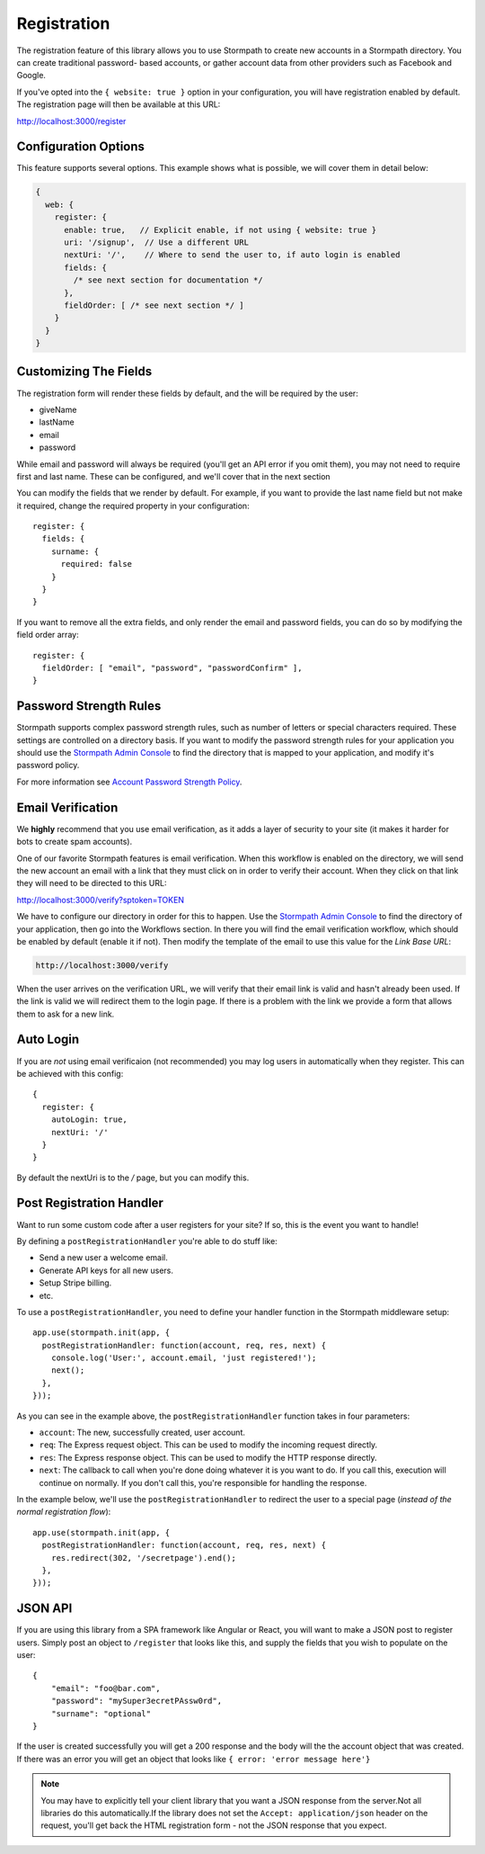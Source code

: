 .. _registration:


Registration
============

The registration feature of this library allows you to use Stormpath to create
new accounts in a Stormpath directory.  You can create traditional password-
based accounts, or gather account data from other providers such as Facebook and
Google.

If you've opted into the ``{ website: true }`` option in your configuration, you
will have registration enabled by default.  The registration page will then be
available at this URL:

http://localhost:3000/register


Configuration Options
---------------------

This feature supports several options.  This example shows what is possible,
we will cover them in detail below:

.. code-block:: javascript

    {
      web: {
        register: {
          enable: true,   // Explicit enable, if not using { website: true }
          uri: '/signup',  // Use a different URL
          nextUri: '/',    // Where to send the user to, if auto login is enabled
          fields: {
            /* see next section for documentation */
          },
          fieldOrder: [ /* see next section */ ]
        }
      }
    }


Customizing The Fields
----------------------

The registration form will render these fields by default, and the will be
required by the user:

* giveName
* lastName
* email
* password

While email and password will always be required (you'll get an API error if
you omit them), you may not need to require first and last name.  These
can be configured, and we'll cover that in the next section

You can modify the fields that we render by default.  For example, if you want
to provide the last name field but not make it required, change the required
property in your configuration::

    register: {
      fields: {
        surname: {
          required: false
        }
      }
    }

If you want to remove all the extra fields, and only render the email and password
fields, you can do so by modifying the field order array::

    register: {
      fieldOrder: [ "email", "password", "passwordConfirm" ],
    }


Password Strength Rules
-----------------------

Stormpath supports complex password strength rules, such as number of letters
or special characters required.  These settings are controlled on a directory
basis.  If you want to modify the password strength rules for your application
you should use the `Stormpath Admin Console`_ to find the directory that is mapped
to your application, and modify it's password policy.

For more information see `Account Password Strength Policy`_.


Email Verification
------------------

We **highly** recommend that you use email verification, as it adds a layer
of security to your site (it makes it harder for bots to create spam accounts).

One of our favorite Stormpath features is email verification.  When this workflow
is enabled on the directory, we will send the new account an email with a link
that they must click on in order to verify their account.  When they click on
that link they will need to be directed to this URL:

http://localhost:3000/verify?sptoken=TOKEN

We have to configure our directory in order for this to happen. Use the
`Stormpath Admin Console`_ to find the directory of your application, then
go into the Workflows section.  In there you will find the email verification
workflow, which should be enabled by default (enable it if not).  Then modify
the template of the email to use this value for the `Link Base URL`:

.. code-block:: sh

    http://localhost:3000/verify

When the user arrives on the verification URL, we will verify that their email
link is valid and hasn't already been used.  If the link is valid we will redirect
them to the login page.  If there is a problem with the link we provide a form
that allows them to ask for a new link.


Auto Login
----------

If you are *not* using email verificaion (not recommended) you may log users in
automatically when they register.  This can be achieved with this config::

    {
      register: {
        autoLogin: true,
        nextUri: '/'
      }
    }

By default the nextUri is to the `/` page, but you can modify this.


Post Registration Handler
-------------------------

Want to run some custom code after a user registers for your site?  If so, this
is the event you want to handle!

By defining a ``postRegistrationHandler`` you're able to do stuff like:

- Send a new user a welcome email.
- Generate API keys for all new users.
- Setup Stripe billing.
- etc.

To use a ``postRegistrationHandler``, you need to define your handler function
in the Stormpath middleware setup::

    app.use(stormpath.init(app, {
      postRegistrationHandler: function(account, req, res, next) {
        console.log('User:', account.email, 'just registered!');
        next();
      },
    }));

As you can see in the example above, the ``postRegistrationHandler`` function
takes in four parameters:

- ``account``: The new, successfully created, user account.
- ``req``: The Express request object.  This can be used to modify the incoming
  request directly.
- ``res``: The Express response object.  This can be used to modify the HTTP
  response directly.
- ``next``: The callback to call when you're done doing whatever it is you want
  to do.  If you call this, execution will continue on normally.  If you don't
  call this, you're responsible for handling the response.

In the example below, we'll use the ``postRegistrationHandler`` to redirect the
user to a special page (*instead of the normal registration flow*)::

    app.use(stormpath.init(app, {
      postRegistrationHandler: function(account, req, res, next) {
        res.redirect(302, '/secretpage').end();
      },
    }));


JSON API
--------

If you are using this library from a SPA framework like Angular or React, you
will want to make a JSON post to register users.  Simply post an object to
``/register`` that looks like this, and supply the fields that you wish to
populate on the user::

    {
        "email": "foo@bar.com",
        "password": "mySuper3ecretPAssw0rd",
        "surname": "optional"
    }

If the user is created successfully you will get a 200 response and the body
will the the account object that was created.  If there was an error you
will get an object that looks like ``{ error: 'error message here'}``

.. note::

  You may have to explicitly tell your client library that you want a JSON
  response from the server.Not all libraries do this automatically.If the
  library does not set the ``Accept: application/json`` header on the request,
  you'll get back the HTML registration form - not the JSON response that you
  expect.

.. _Stormpath Admin Console: https://api.stormpath.com
.. _Account Password Strength Policy: https://docs.stormpath.com/rest/product-guide/#account-password-strength-policy
